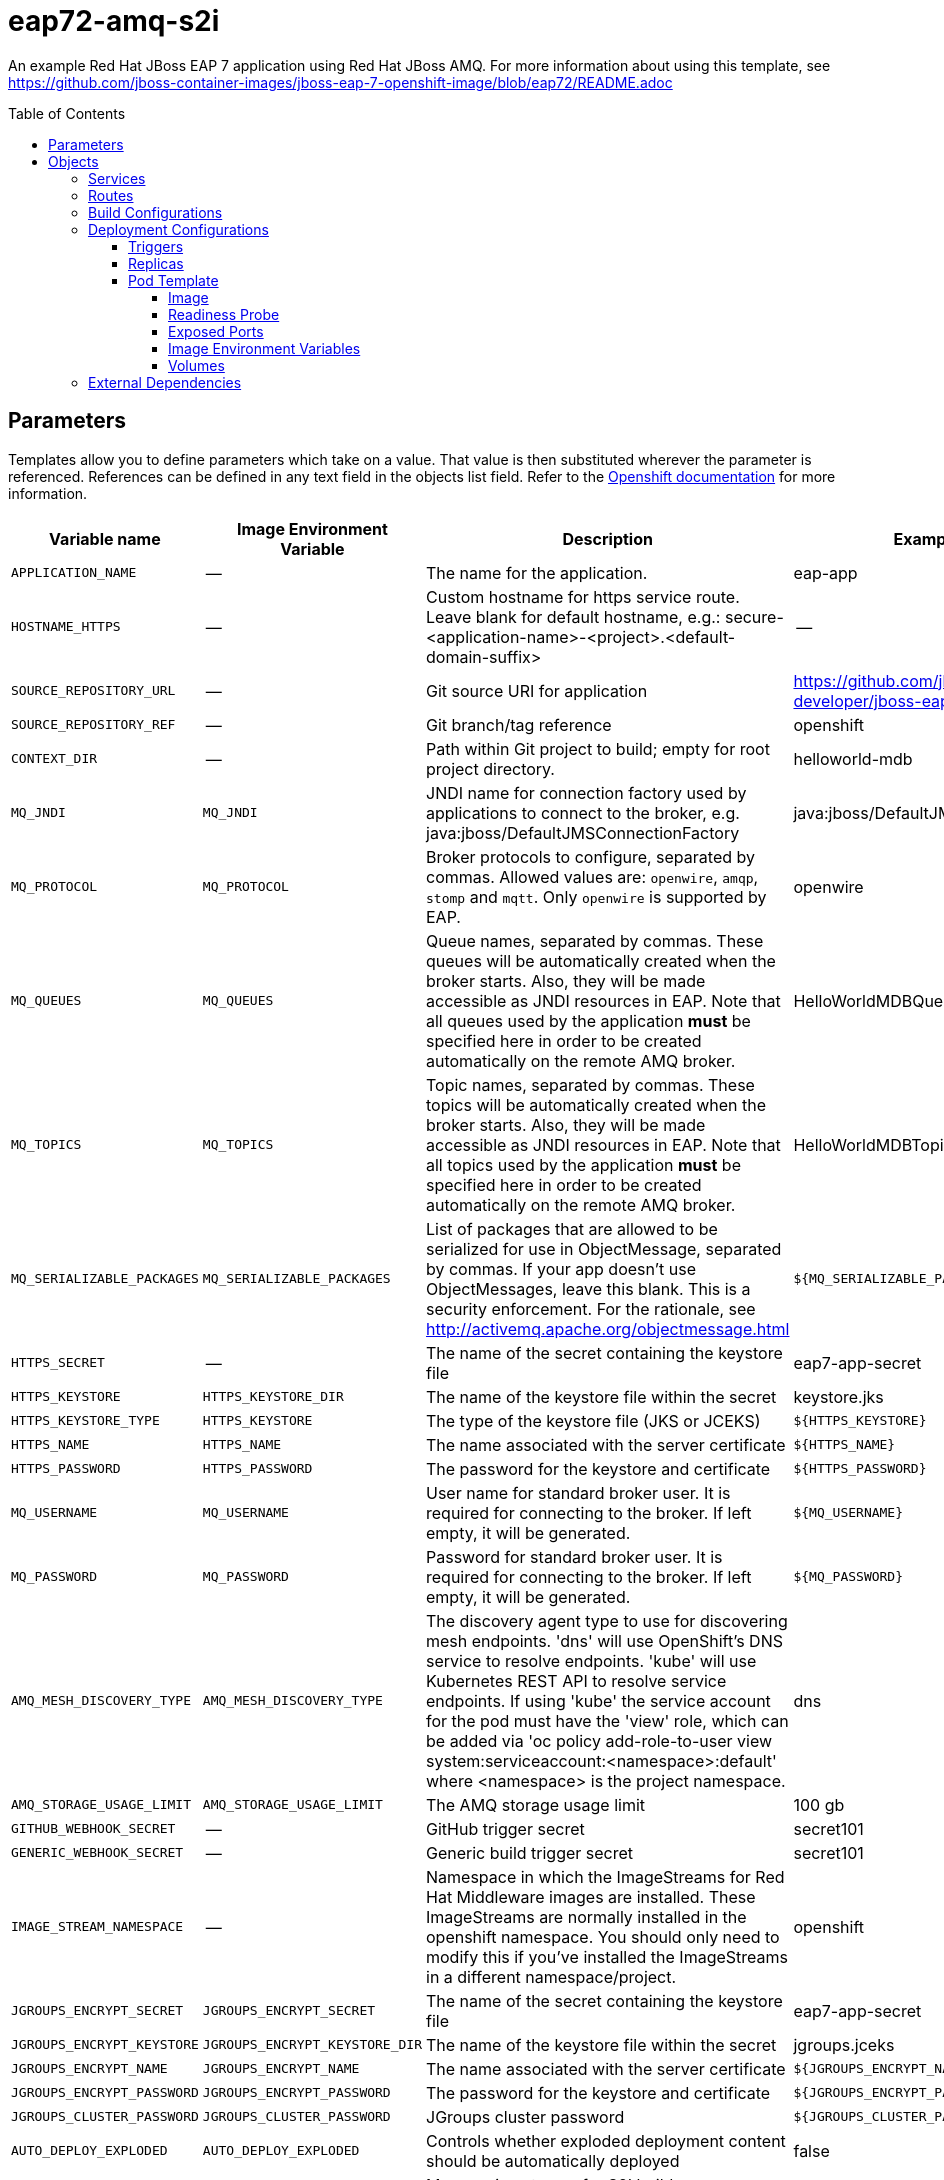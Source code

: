 ////
    AUTOGENERATED FILE - this file was generated via ./gen_template_docs.py.
    Changes to .adoc or HTML files may be overwritten! Please change the
    generator or the input template (./*.in)
////

= eap72-amq-s2i
:toc:
:toc-placement!:
:toclevels: 5

An example Red Hat JBoss EAP 7 application using Red Hat JBoss AMQ. For more information about using this template, see https://github.com/jboss-container-images/jboss-eap-7-openshift-image/blob/eap72/README.adoc

toc::[]


== Parameters

Templates allow you to define parameters which take on a value. That value is then substituted wherever the parameter is referenced.
References can be defined in any text field in the objects list field. Refer to the
https://docs.openshift.org/latest/architecture/core_concepts/templates.html#parameters[Openshift documentation] for more information.

|=======================================================================
|Variable name |Image Environment Variable |Description |Example value |Required

|`APPLICATION_NAME` | -- | The name for the application. | eap-app | True
|`HOSTNAME_HTTPS` | -- | Custom hostname for https service route.  Leave blank for default hostname, e.g.: secure-<application-name>-<project>.<default-domain-suffix> | -- | False
|`SOURCE_REPOSITORY_URL` | -- | Git source URI for application | https://github.com/jboss-developer/jboss-eap-quickstarts.git | True
|`SOURCE_REPOSITORY_REF` | -- | Git branch/tag reference | openshift | False
|`CONTEXT_DIR` | -- | Path within Git project to build; empty for root project directory. | helloworld-mdb | False
|`MQ_JNDI` | `MQ_JNDI` | JNDI name for connection factory used by applications to connect to the broker, e.g. java:jboss/DefaultJMSConnectionFactory | java:jboss/DefaultJMSConnectionFactory | False
|`MQ_PROTOCOL` | `MQ_PROTOCOL` | Broker protocols to configure, separated by commas. Allowed values are: `openwire`, `amqp`, `stomp` and `mqtt`. Only `openwire` is supported by EAP. | openwire | False
|`MQ_QUEUES` | `MQ_QUEUES` | Queue names, separated by commas. These queues will be automatically created when the broker starts. Also, they will be made accessible as JNDI resources in EAP. Note that all queues used by the application *must* be specified here in order to be created automatically on the remote AMQ broker. | HelloWorldMDBQueue | False
|`MQ_TOPICS` | `MQ_TOPICS` | Topic names, separated by commas. These topics will be automatically created when the broker starts. Also, they will be made accessible as JNDI resources in EAP. Note that all topics used by the application *must* be specified here in order to be created automatically on the remote AMQ broker. | HelloWorldMDBTopic | False
|`MQ_SERIALIZABLE_PACKAGES` | `MQ_SERIALIZABLE_PACKAGES` | List of packages that are allowed to be serialized for use in ObjectMessage, separated by commas. If your app doesn't use ObjectMessages, leave this blank. This is a security enforcement. For the rationale, see http://activemq.apache.org/objectmessage.html | `${MQ_SERIALIZABLE_PACKAGES}` | False
|`HTTPS_SECRET` | -- | The name of the secret containing the keystore file | eap7-app-secret | True
|`HTTPS_KEYSTORE` | `HTTPS_KEYSTORE_DIR` | The name of the keystore file within the secret | keystore.jks | False
|`HTTPS_KEYSTORE_TYPE` | `HTTPS_KEYSTORE` | The type of the keystore file (JKS or JCEKS) | `${HTTPS_KEYSTORE}` | False
|`HTTPS_NAME` | `HTTPS_NAME` | The name associated with the server certificate | `${HTTPS_NAME}` | False
|`HTTPS_PASSWORD` | `HTTPS_PASSWORD` | The password for the keystore and certificate | `${HTTPS_PASSWORD}` | False
|`MQ_USERNAME` | `MQ_USERNAME` | User name for standard broker user. It is required for connecting to the broker. If left empty, it will be generated. | `${MQ_USERNAME}` | False
|`MQ_PASSWORD` | `MQ_PASSWORD` | Password for standard broker user. It is required for connecting to the broker. If left empty, it will be generated. | `${MQ_PASSWORD}` | False
|`AMQ_MESH_DISCOVERY_TYPE` | `AMQ_MESH_DISCOVERY_TYPE` | The discovery agent type to use for discovering mesh endpoints.  'dns' will use OpenShift's DNS service to resolve endpoints.  'kube' will use Kubernetes REST API to resolve service endpoints.  If using 'kube' the service account for the pod must have the 'view' role, which can be added via 'oc policy add-role-to-user view system:serviceaccount:<namespace>:default' where <namespace> is the project namespace. | dns | False
|`AMQ_STORAGE_USAGE_LIMIT` | `AMQ_STORAGE_USAGE_LIMIT` | The AMQ storage usage limit | 100 gb | False
|`GITHUB_WEBHOOK_SECRET` | -- | GitHub trigger secret | secret101 | True
|`GENERIC_WEBHOOK_SECRET` | -- | Generic build trigger secret | secret101 | True
|`IMAGE_STREAM_NAMESPACE` | -- | Namespace in which the ImageStreams for Red Hat Middleware images are installed. These ImageStreams are normally installed in the openshift namespace. You should only need to modify this if you've installed the ImageStreams in a different namespace/project. | openshift | True
|`JGROUPS_ENCRYPT_SECRET` | `JGROUPS_ENCRYPT_SECRET` | The name of the secret containing the keystore file | eap7-app-secret | False
|`JGROUPS_ENCRYPT_KEYSTORE` | `JGROUPS_ENCRYPT_KEYSTORE_DIR` | The name of the keystore file within the secret | jgroups.jceks | False
|`JGROUPS_ENCRYPT_NAME` | `JGROUPS_ENCRYPT_NAME` | The name associated with the server certificate | `${JGROUPS_ENCRYPT_NAME}` | False
|`JGROUPS_ENCRYPT_PASSWORD` | `JGROUPS_ENCRYPT_PASSWORD` | The password for the keystore and certificate | `${JGROUPS_ENCRYPT_PASSWORD}` | False
|`JGROUPS_CLUSTER_PASSWORD` | `JGROUPS_CLUSTER_PASSWORD` | JGroups cluster password | `${JGROUPS_CLUSTER_PASSWORD}` | True
|`AUTO_DEPLOY_EXPLODED` | `AUTO_DEPLOY_EXPLODED` | Controls whether exploded deployment content should be automatically deployed | false | False
|`MAVEN_MIRROR_URL` | -- | Maven mirror to use for S2I builds | -- | False
|`MAVEN_ARGS_APPEND` | -- | Maven additional arguments to use for S2I builds | -Dcom.redhat.xpaas.repo.jbossorg | False
|`ARTIFACT_DIR` | -- | List of directories from which archives will be copied into the deployment folder. If unspecified, all archives in /target will be copied. | -- | False
|`MEMORY_LIMIT` | -- | Container memory limit | 1Gi | False
|=======================================================================



== Objects

The CLI supports various object types. A list of these object types as well as their abbreviations
can be found in the https://docs.openshift.org/latest/cli_reference/basic_cli_operations.html#object-types[Openshift documentation].


=== Services

A service is an abstraction which defines a logical set of pods and a policy by which to access them. Refer to the
https://cloud.google.com/container-engine/docs/services/[container-engine documentation] for more information.

|=============
|Service        |Port  |Name | Description

.1+| `${APPLICATION_NAME}`
|8080 | --
.1+| The web server's HTTP port.
.1+| `secure-${APPLICATION_NAME}`
|8443 | --
.1+| The web server's HTTPS port.
.1+| `${APPLICATION_NAME}-ping`
|8888 | ping
.1+| The JGroups ping port for clustering.
.1+| `${APPLICATION_NAME}-amq-tcp`
|61616 | --
.1+| The broker's OpenWire port.
.1+| `${APPLICATION_NAME}-amq-mesh`
|61616 | mesh
.1+| Supports node discovery for mesh formation.
|=============



=== Routes

A route is a way to expose a service by giving it an externally-reachable hostname such as `www.example.com`. A defined route and the endpoints
identified by its service can be consumed by a router to provide named connectivity from external clients to your applications. Each route consists
of a route name, service selector, and (optionally) security configuration. Refer to the
https://docs.openshift.com/container-platform/latest/architecture/networking/routes.html[Openshift documentation] for more information.

|=============
| Service    | Security | Hostname

|
|`${APPLICATION_NAME}-https` | TLS passthrough | `${HOSTNAME_HTTPS}`
|=============



=== Build Configurations

A `buildConfig` describes a single build definition and a set of triggers for when a new build should be created.
A `buildConfig` is a REST object, which can be used in a POST to the API server to create a new instance. Refer to
the https://docs.openshift.com/container-platform/latest/dev_guide/builds/index.html#defining-a-buildconfig[Openshift documentation]
for more information.

|=============
| S2I image  | link | Build output | BuildTriggers and Settings

|jboss-eap72-openshift:1.0 |  link:../{outfilesuffix}[``] | `${APPLICATION_NAME}:latest` | GitHub, Generic, ImageChange, ConfigChange
|=============


=== Deployment Configurations

A deployment in OpenShift is a replication controller based on a user defined template called a deployment configuration. Deployments are created manually or in response to triggered events.
Refer to the https://docs.openshift.com/container-platform/latest/dev_guide/deployments/how_deployments_work.html#creating-a-deployment-configuration[Openshift documentation] for more information.


==== Triggers

A trigger drives the creation of new deployments in response to events, both inside and outside OpenShift. Refer to the
https://access.redhat.com/beta/documentation/en/openshift-enterprise-30-developer-guide#triggers[Openshift documentation] for more information.

|============
|Deployment | Triggers

|`${APPLICATION_NAME}` | ImageChange
|`${APPLICATION_NAME}-amq` | ImageChange
|============



==== Replicas

A replication controller ensures that a specified number of pod "replicas" are running at any one time.
If there are too many, the replication controller kills some pods. If there are too few, it starts more.
Refer to the https://cloud.google.com/container-engine/docs/replicationcontrollers/[container-engine documentation]
for more information.

|============
|Deployment | Replicas

|`${APPLICATION_NAME}` | 1
|`${APPLICATION_NAME}-amq` | 1
|============


==== Pod Template




===== Image

|============
|Deployment | Image

|`${APPLICATION_NAME}` | `${APPLICATION_NAME}`
|`${APPLICATION_NAME}-amq` | amq-broker-71-openshift
|============



===== Readiness Probe


.${APPLICATION_NAME}
----
/bin/bash -c /opt/eap/bin/readinessProbe.sh
----

.${APPLICATION_NAME}-amq
----
/bin/bash -c /opt/amq/bin/readinessProbe.sh
----




===== Exposed Ports

|=============
|Deployments | Name  | Port  | Protocol

.4+| `${APPLICATION_NAME}`
|jolokia | 8778 | `TCP`
|http | 8080 | `TCP`
|https | 8443 | `TCP`
|ping | 8888 | `TCP`
.8+| `${APPLICATION_NAME}-amq`
|console-jolokia | 8161 | `TCP`
|amqp | 5672 | `TCP`
|amqp-ssl | 5671 | `TCP`
|mqtt | 1883 | `TCP`
|stomp | 61613 | `TCP`
|stomp-ssl | 61612 | `TCP`
|tcp | 61616 | `TCP`
|tcp-ssl | 61617 | `TCP`
|=============



===== Image Environment Variables

|=======================================================================
|Deployment |Variable name |Description |Example value

.23+| `${APPLICATION_NAME}`
|`MQ_SERVICE_PREFIX_MAPPING` | -- | `${APPLICATION_NAME}-amq7=MQ`
|`MQ_JNDI` | JNDI name for connection factory used by applications to connect to the broker, e.g. java:jboss/DefaultJMSConnectionFactory | `${MQ_JNDI}`
|`MQ_USERNAME` | User name for standard broker user. It is required for connecting to the broker. If left empty, it will be generated. | `${MQ_USERNAME}`
|`MQ_PASSWORD` | Password for standard broker user. It is required for connecting to the broker. If left empty, it will be generated. | `${MQ_PASSWORD}`
|`MQ_PROTOCOL` | Broker protocols to configure, separated by commas. Allowed values are: `openwire`, `amqp`, `stomp` and `mqtt`. Only `openwire` is supported by EAP. | tcp
|`MQ_QUEUES` | Queue names, separated by commas. These queues will be automatically created when the broker starts. Also, they will be made accessible as JNDI resources in EAP. Note that all queues used by the application *must* be specified here in order to be created automatically on the remote AMQ broker. | `${MQ_QUEUES}`
|`MQ_TOPICS` | Topic names, separated by commas. These topics will be automatically created when the broker starts. Also, they will be made accessible as JNDI resources in EAP. Note that all topics used by the application *must* be specified here in order to be created automatically on the remote AMQ broker. | `${MQ_TOPICS}`
|`MQ_SERIALIZABLE_PACKAGES` | List of packages that are allowed to be serialized for use in ObjectMessage, separated by commas. If your app doesn't use ObjectMessages, leave this blank. This is a security enforcement. For the rationale, see http://activemq.apache.org/objectmessage.html | `${MQ_SERIALIZABLE_PACKAGES}`
|`JGROUPS_PING_PROTOCOL` | -- | openshift.DNS_PING
|`OPENSHIFT_DNS_PING_SERVICE_NAME` | -- | `${APPLICATION_NAME}-ping`
|`OPENSHIFT_DNS_PING_SERVICE_PORT` | -- | 8888
|`HTTPS_KEYSTORE_DIR` | The name of the keystore file within the secret | `/etc/eap-secret-volume`
|`HTTPS_KEYSTORE` | The name of the keystore file within the secret | `${HTTPS_KEYSTORE}`
|`HTTPS_KEYSTORE_TYPE` | The name of the keystore file within the secret | `${HTTPS_KEYSTORE_TYPE}`
|`HTTPS_NAME` | The name associated with the server certificate | `${HTTPS_NAME}`
|`HTTPS_PASSWORD` | The password for the keystore and certificate | `${HTTPS_PASSWORD}`
|`JGROUPS_ENCRYPT_SECRET` | The name of the secret containing the keystore file | `${JGROUPS_ENCRYPT_SECRET}`
|`JGROUPS_ENCRYPT_KEYSTORE_DIR` | The name of the keystore file within the secret | `/etc/jgroups-encrypt-secret-volume`
|`JGROUPS_ENCRYPT_KEYSTORE` | The name of the keystore file within the secret | `${JGROUPS_ENCRYPT_KEYSTORE}`
|`JGROUPS_ENCRYPT_NAME` | The name associated with the server certificate | `${JGROUPS_ENCRYPT_NAME}`
|`JGROUPS_ENCRYPT_PASSWORD` | The password for the keystore and certificate | `${JGROUPS_ENCRYPT_PASSWORD}`
|`JGROUPS_CLUSTER_PASSWORD` | JGroups cluster password | `${JGROUPS_CLUSTER_PASSWORD}`
|`AUTO_DEPLOY_EXPLODED` | Controls whether exploded deployment content should be automatically deployed | `${AUTO_DEPLOY_EXPLODED}`
.10+| `${APPLICATION_NAME}-amq`
|`AMQ_USER` | User name for standard broker user. It is required for connecting to the broker. If left empty, it will be generated. | `${MQ_USERNAME}`
|`AMQ_PASSWORD` | Password for standard broker user. It is required for connecting to the broker. If left empty, it will be generated. | `${MQ_PASSWORD}`
|`AMQ_TRANSPORTS` | -- | `${MQ_PROTOCOL}`
|`AMQ_QUEUES` | Queue names, separated by commas. These queues will be automatically created when the broker starts. Also, they will be made accessible as JNDI resources in EAP. Note that all queues used by the application *must* be specified here in order to be created automatically on the remote AMQ broker. | `${MQ_QUEUES}`
|`AMQ_ADDRESSES` | -- | `${MQ_TOPICS}`
|`MQ_SERIALIZABLE_PACKAGES` | List of packages that are allowed to be serialized for use in ObjectMessage, separated by commas. If your app doesn't use ObjectMessages, leave this blank. This is a security enforcement. For the rationale, see http://activemq.apache.org/objectmessage.html | `${MQ_SERIALIZABLE_PACKAGES}`
|`AMQ_MESH_DISCOVERY_TYPE` | The discovery agent type to use for discovering mesh endpoints.  'dns' will use OpenShift's DNS service to resolve endpoints.  'kube' will use Kubernetes REST API to resolve service endpoints.  If using 'kube' the service account for the pod must have the 'view' role, which can be added via 'oc policy add-role-to-user view system:serviceaccount:<namespace>:default' where <namespace> is the project namespace. | `${AMQ_MESH_DISCOVERY_TYPE}`
|`AMQ_MESH_SERVICE_NAME` | -- | `${APPLICATION_NAME}-amq-mesh`
|`AMQ_MESH_SERVICE_NAMESPACE` | -- | --
|`AMQ_STORAGE_USAGE_LIMIT` | The AMQ storage usage limit | `${AMQ_STORAGE_USAGE_LIMIT}`
|=======================================================================



=====  Volumes

|=============
|Deployment |Name  | mountPath | Purpose | readOnly 

|`${APPLICATION_NAME}` | eap-keystore-volume | `/etc/eap-secret-volume` | ssl certs | True
|=============


=== External Dependencies







